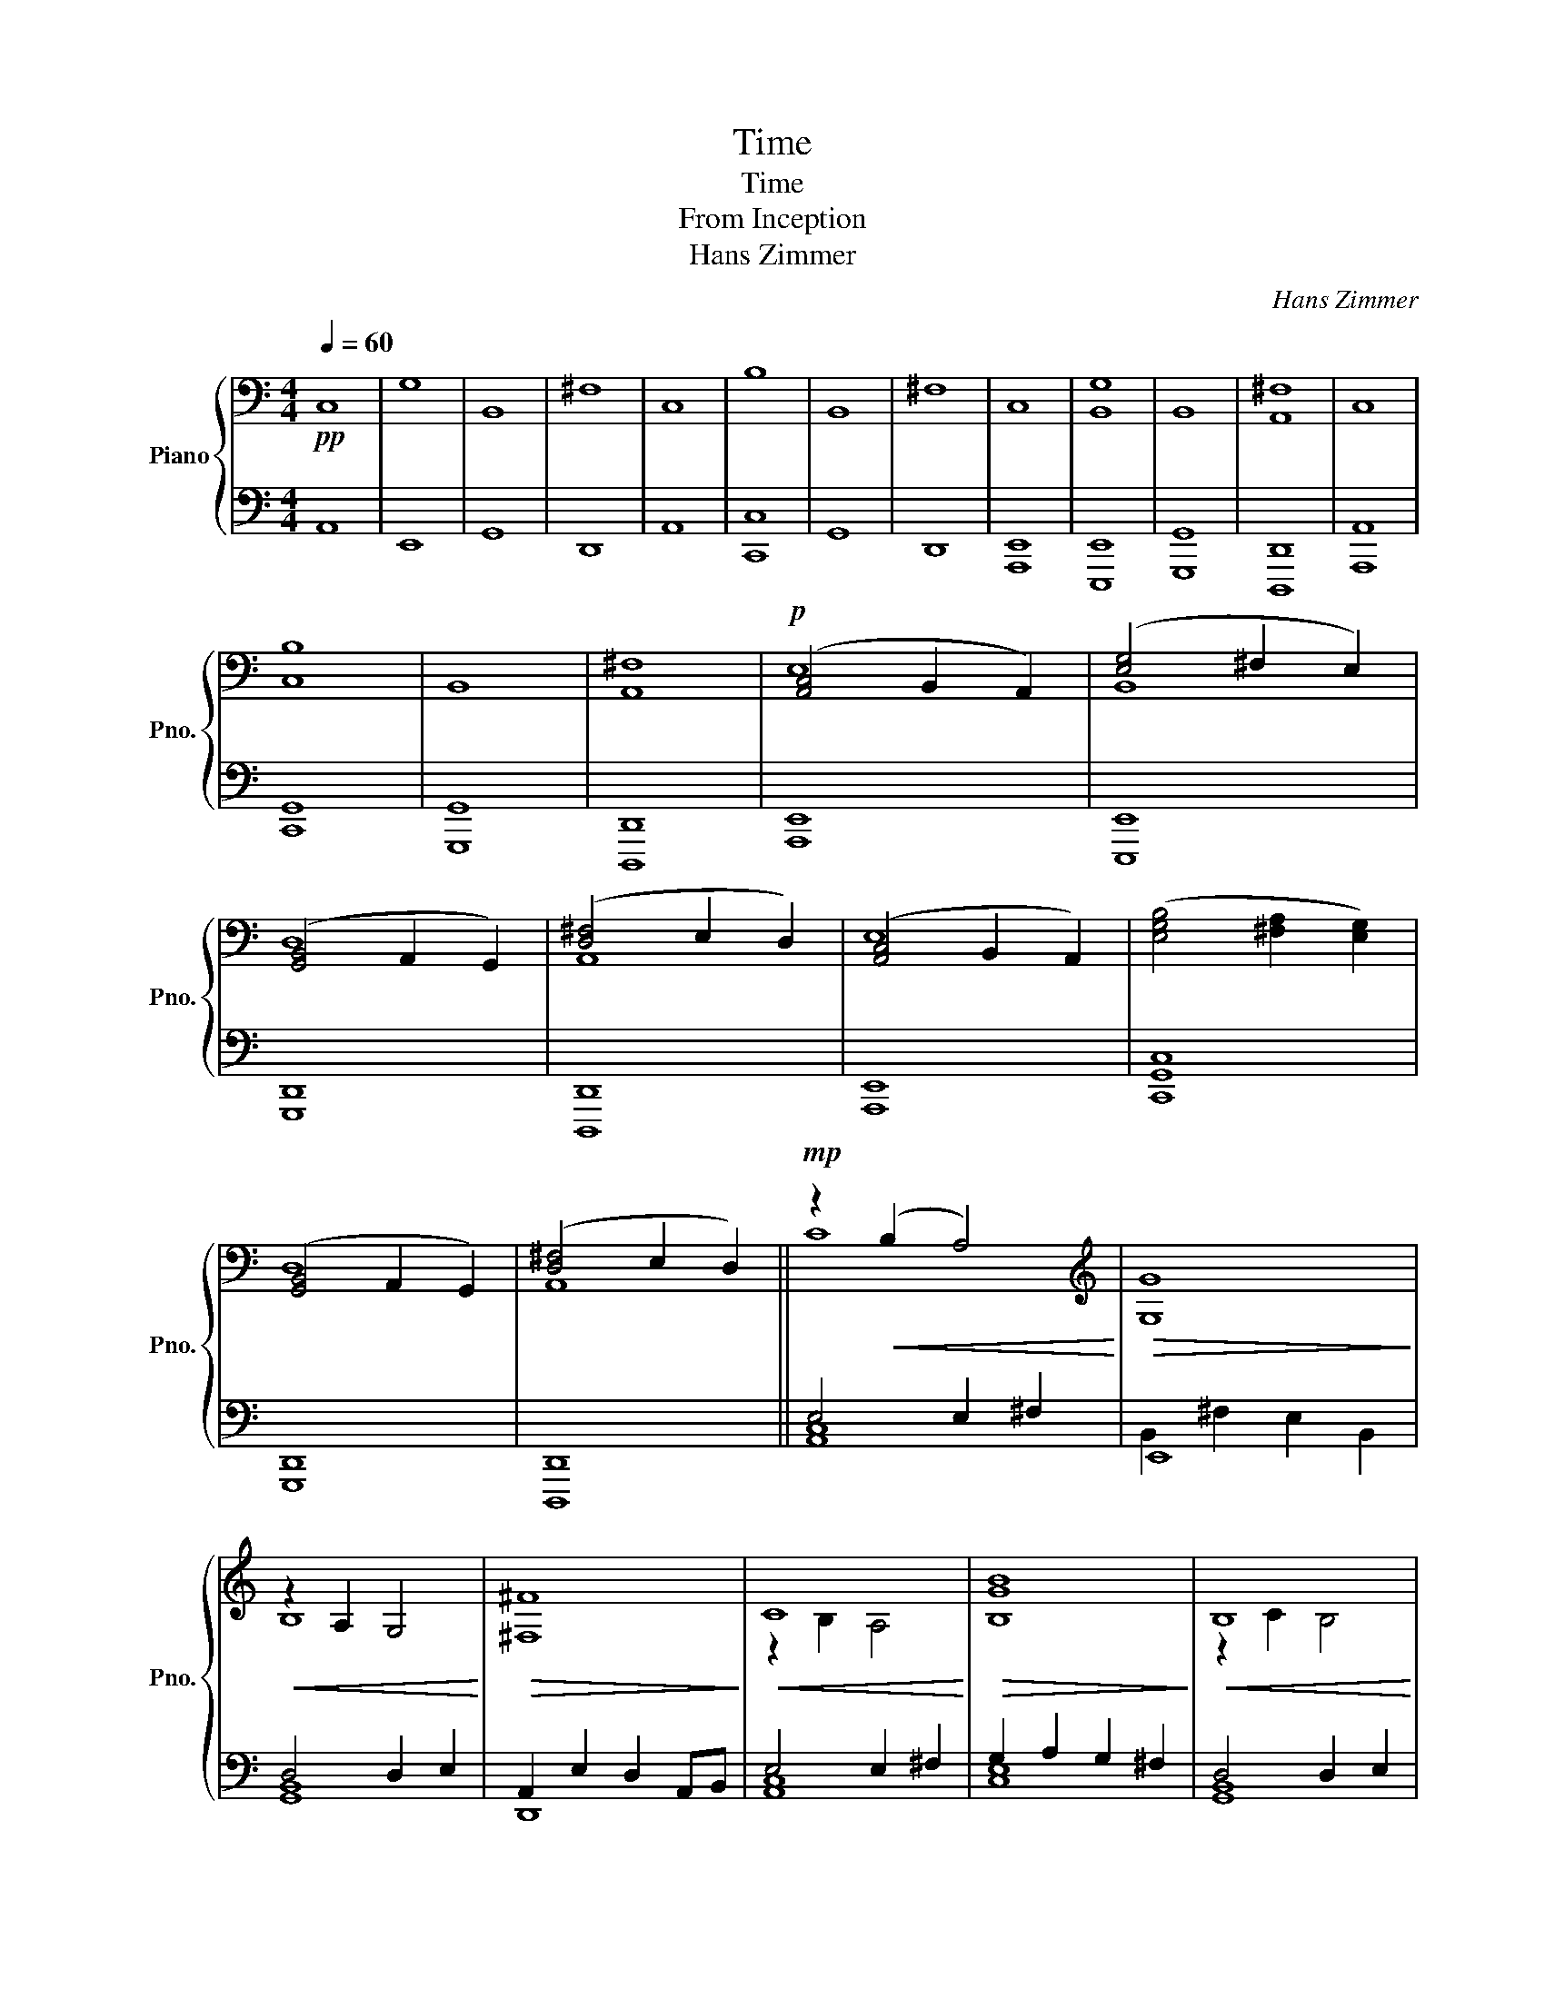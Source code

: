 X:1
T:Time
T:Time
T:From Inception
T:Hans Zimmer
C:Hans Zimmer
%%score { ( 1 3 ) | ( 2 4 ) }
L:1/8
Q:1/4=60
M:4/4
K:C
V:1 bass nm="Piano" snm="Pno."
V:3 bass 
V:2 bass 
V:4 bass 
V:1
!pp! C,8 | G,8 | B,,8 | ^F,8 | C,8 | B,8 | B,,8 | ^F,8 | C,8 | [B,,G,]8 | B,,8 | [A,,^F,]8 | C,8 | %13
 [C,B,]8 | B,,8 | [A,,^F,]8 |!p! ([A,,C,]4 B,,2 A,,2) | ([E,G,]4 ^F,2 E,2) | %18
 ([G,,B,,]4 A,,2 G,,2) | ([D,^F,]4 E,2 D,2) | ([A,,C,]4 B,,2 A,,2) | ([E,G,B,]4 [^F,A,]2 [E,G,]2) | %22
 ([G,,B,,]4 A,,2 G,,2) | ([D,^F,]4 E,2 D,2) ||!mp! z2!<(! (B,2 A,4)!<)! |[K:treble]!>(! G,8!>)! | %26
!<(! z2 A,2 G,4!<)! |!>(! [^F,^F]8!>)! |!<(! C8!<)! |!>(! [B,GB]8!>)! |!<(! B,8!<)! | %31
!>(! [^F,^F]8!>)! ||!<(! [Cc]8!<)! |!>(! [Gg]8!>)! |!<(! [B,B]8!<)! |!>(! [^F^f]8!>)! | %36
!<(! [Cc]8!<)! |!>(! [Bgb]8!>)! |!<(! [B,B]8!<)! | [^F^f]8 ||!mf! [Cc]8 | [Gg]8 | [B,B]8 | %43
 [^F^f]8 | [Cc]8 | [Bb]8 | [B,B]8 | [^F^f]8 ||!<(! [Cc]4 [B,B]2 E2!<)! | %49
!>(! [Gg]4 ([^F^f]2 [B,B]2)!>)! |!<(! [B,B]4 [A,A]2 D2!<)! |!>(! [^F^f]4 [Ee]2 [A,A]2!>)! | %52
!<(! [Cc]4 [B,B]2 E2!<)! |!>(! [Bb]4 [Gg]2 [Cc]2!>)! |!<(! [B,B]4 [A,A]2 D2!<)! | %55
!>(! [^F^f]4 [Ee]2 [A,A]2!>)! ||!mp! c4!pp! c'4 |!mp! g4!pp! g'4 |!mp! B4!pp! b4 | %59
!mp! ^f4!pp! ^f'4 |!mp! c4!pp! c'4 |!mp! b4!pp! b'4 |!mp! B4!pp! b4 |!mp! ^f4!pp! ^f'4 |!p! c8 | %65
 g8 |!>(! B8!>)! | ^f8 |!pp! c8 | b8 | B8 | !fermata!^f8 |] %72
V:2
 A,,8 | E,,8 | G,,8 | D,,8 | A,,8 | [C,,C,]8 | G,,8 | D,,8 | [A,,,E,,]8 | [E,,,E,,]8 | [G,,,G,,]8 | %11
 [D,,,D,,]8 | [A,,,A,,]8 | [C,,G,,]8 | [G,,,G,,]8 | [D,,,D,,]8 | [A,,,E,,]8 | [E,,,E,,]8 | %18
 [G,,,D,,]8 | [D,,,D,,]8 | [A,,,E,,]8 | [C,,G,,C,]8 | [G,,,D,,]8 | [D,,,D,,]8 || E,4 E,2 ^F,2 | %25
 E,,8 | D,4 D,2 E,2 | A,,2 E,2 D,2 A,,B,, | E,4 E,2 ^F,2 | G,2 A,2 G,2 ^F,2 | D,4 D,2 E,2 | %31
 A,,2 E,2 D,2 A,,B,, || E,2 B,2 [E,A,]2 ^F,2 | G,2 ^F,2 E,2 B,,2 | D,2 A,2 [D,G,]2 E,2 | %35
 [A,,^F,]2 E,2 D,2 A,,B,, | E,2 B,2 [E,A,]2 ^F,2 | E,2 A,2 G,2 ^F,2 | D,2 A,2 [D,G,]2 E,2 | %39
 [A,,^F,]2 E,2 D,2 A,,B,, || z2 !tenuto![B,C]2 !tenuto![A,C]2 !tenuto![^F,A,C]2 | %41
 z2 !tenuto![^F,G,]2 !tenuto![E,G,]2 !tenuto![B,,G,]2 | %42
 z2 !tenuto![A,B,]2 !tenuto![D,G,B,]2 !tenuto![E,G,B,]2 | %43
 z2 !tenuto![E,^F,]2 !tenuto![D,F,]2 [A,,F,]B,, | %44
 z2 !tenuto![B,C]2 !tenuto![A,C]2 !tenuto![^F,A,C]2 | %45
 !tenuto![B,C]2 !tenuto![A,C]2 !tenuto![G,C]2 !tenuto![^F,C]2 | %46
 z2 !tenuto![A,B,]2 !tenuto![D,G,B,]2 !tenuto![E,G,B,]2 | %47
 z2 !tenuto![E,^F,]2 !tenuto![D,F,]2 [A,,F,]B,, || %48
 A,,/C,/E,/A,/ A,,/C,/E,/A,/ A,,/C,/E,/A,/ A,,/C,/E,/A,/ | %49
 E,,/B,,/E,/G,/ E,,/B,,/E,/G,/ E,,/B,,/E,/G,/ E,,/B,,/E,/G,/ | %50
 G,,/B,,/D,/G,/ G,,/B,,/D,/G,/ G,,/B,,/D,/G,/ G,,/B,,/D,/G,/ | %51
 D,,/A,,/D,/^F,/ D,,/A,,/D,/F,/ D,,/A,,/D,/F,/ D,,/A,,/D,/F,/ | %52
 A,,/C,/E,/A,/ A,,/C,/E,/A,/ A,,/C,/E,/A,/ A,,/C,/E,/A,/ | %53
 C,,/G,,/C,/E,/ C,,/G,,/C,/E,/ C,,/G,,/C,/E,/ C,,/G,,/C,/E,/ | %54
 G,,/B,,/D,/G,/ G,,/B,,/D,/G,/ G,,/B,,/D,/G,/ G,,/B,,/D,/G,/ | %55
 D,,/A,,/D,/^F,/ D,,/A,,/D,/F,/ D,,/A,,/D,/F,/ D,,/A,,/D,/F,/ ||[K:treble] z4 a4 | z4 e4 | z4 g4 | %59
 z4 d4 | z4 a4 | z4 c4 | z4 g4 | z4 d4 | A8 | E8 | G8 | D8 | A8 | C8 | G8 | !fermata!D8 |] %72
V:3
 x8 | x8 | x8 | x8 | x8 | x8 | x8 | x8 | x8 | x8 | x8 | x8 | x8 | x8 | x8 | x8 | E,8 | B,,8 | D,8 | %19
 A,,8 | E,8 | x8 | D,8 | A,,8 || C8 |[K:treble] G8 | B,8 | x8 | z2 B,2 A,4 | x8 | z2 C2 B,4 | x8 || %32
 x8 | x8 | x8 | x8 | x8 | x8 | x8 | x8 || x8 | x8 | x8 | x8 | x8 | x8 | x8 | x8 || x8 | x8 | x8 | %51
 x8 | x8 | x8 | x8 | x8 || x8 | x8 | x8 | x8 | x8 | x8 | x8 | x8 | x8 | x8 | x8 | x8 | x8 | x8 | %70
 x8 | x8 |] %72
V:4
 x8 | x8 | x8 | x8 | x8 | x8 | x8 | x8 | x8 | x8 | x8 | x8 | x8 | x8 | x8 | x8 | x8 | x8 | x8 | %19
 x8 | x8 | x8 | x8 | x8 || [A,,C,]8 | B,,2 ^F,2 E,2 B,,2 | [G,,B,,]8 | D,,8 | [A,,C,]8 | [C,E,]8 | %30
 [G,,B,,]8 | D,,8 || [A,,C,]8 | [E,,B,,]8 | [G,,B,,]8 | D,,8 | [A,,C,]8 | [C,,G,,]8 | [G,,B,,]8 | %39
 D,,8 || A,,8 | E,,8 | G,,8 | D,,8 | A,,8 | C,8 | G,,8 | D,,8 || x8 | x8 | x8 | x8 | x8 | x8 | x8 | %55
 x8 ||[K:treble] A8 | C8 | G8 | D8 | A8 | C8 | G8 | D8 | x8 | x8 | x8 | x8 | x8 | x8 | x8 | x8 |] %72

